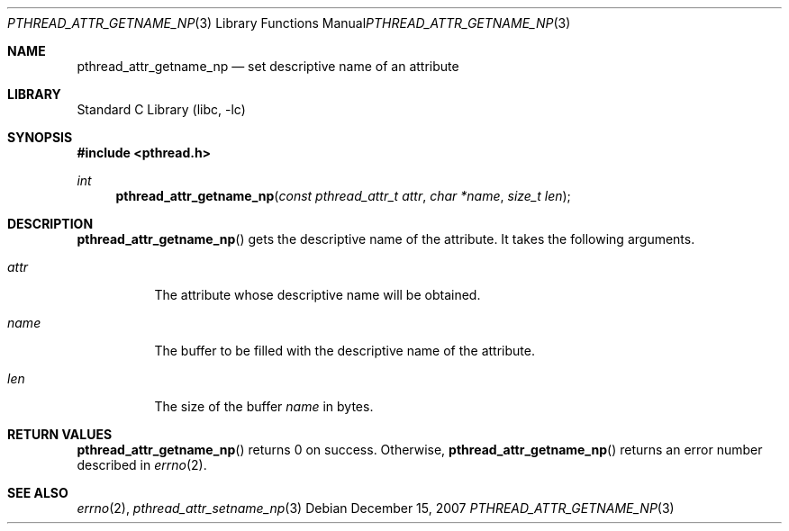 .\"     $NetBSD: pthread_attr_getname_np.3,v 1.1 2007/12/14 21:51:21 yamt Exp $
.\"
.\" Copyright (c)2007 YAMAMOTO Takashi,
.\" All rights reserved.
.\"
.\" Redistribution and use in source and binary forms, with or without
.\" modification, are permitted provided that the following conditions
.\" are met:
.\" 1. Redistributions of source code must retain the above copyright
.\"    notice, this list of conditions and the following disclaimer.
.\" 2. Redistributions in binary form must reproduce the above copyright
.\"    notice, this list of conditions and the following disclaimer in the
.\"    documentation and/or other materials provided with the distribution.
.\"
.\" THIS SOFTWARE IS PROVIDED BY THE AUTHOR AND CONTRIBUTORS ``AS IS'' AND
.\" ANY EXPRESS OR IMPLIED WARRANTIES, INCLUDING, BUT NOT LIMITED TO, THE
.\" IMPLIED WARRANTIES OF MERCHANTABILITY AND FITNESS FOR A PARTICULAR PURPOSE
.\" ARE DISCLAIMED.  IN NO EVENT SHALL THE AUTHOR OR CONTRIBUTORS BE LIABLE
.\" FOR ANY DIRECT, INDIRECT, INCIDENTAL, SPECIAL, EXEMPLARY, OR CONSEQUENTIAL
.\" DAMAGES (INCLUDING, BUT NOT LIMITED TO, PROCUREMENT OF SUBSTITUTE GOODS
.\" OR SERVICES; LOSS OF USE, DATA, OR PROFITS; OR BUSINESS INTERRUPTION)
.\" HOWEVER CAUSED AND ON ANY THEORY OF LIABILITY, WHETHER IN CONTRACT, STRICT
.\" LIABILITY, OR TORT (INCLUDING NEGLIGENCE OR OTHERWISE) ARISING IN ANY WAY
.\" OUT OF THE USE OF THIS SOFTWARE, EVEN IF ADVISED OF THE POSSIBILITY OF
.\" SUCH DAMAGE.
.\"
.\" ------------------------------------------------------------
.Dd December 15, 2007
.Dt PTHREAD_ATTR_GETNAME_NP 3
.Os
.Sh NAME
.Nm pthread_attr_getname_np
.Nd set descriptive name of an attribute
.\" ------------------------------------------------------------
.Sh LIBRARY
.Lb libc
.\" ------------------------------------------------------------
.Sh SYNOPSIS
.In pthread.h
.Ft int
.Fn pthread_attr_getname_np "const pthread_attr_t attr" "char *name" \
    "size_t len"
.\" ------------------------------------------------------------
.Sh DESCRIPTION
.Fn pthread_attr_getname_np
gets the descriptive name of the attribute.
It takes the following arguments.
.Bl -tag -width target
.It Fa attr
The attribute whose descriptive name will be obtained.
.It Fa name
The buffer to be filled with the descriptive name of the attribute.
.It Fa len
The size of the buffer
.Fa name
in bytes.
.El
.\" ------------------------------------------------------------
.Sh RETURN VALUES
.Fn pthread_attr_getname_np
returns 0 on success.
Otherwise,
.Fn pthread_attr_getname_np
returns an error number described in
.Xr errno 2 .
.\" ------------------------------------------------------------
.\".Sh ERRORS
.\" ------------------------------------------------------------
.Sh SEE ALSO
.Xr errno 2 ,
.Xr pthread_attr_setname_np 3
